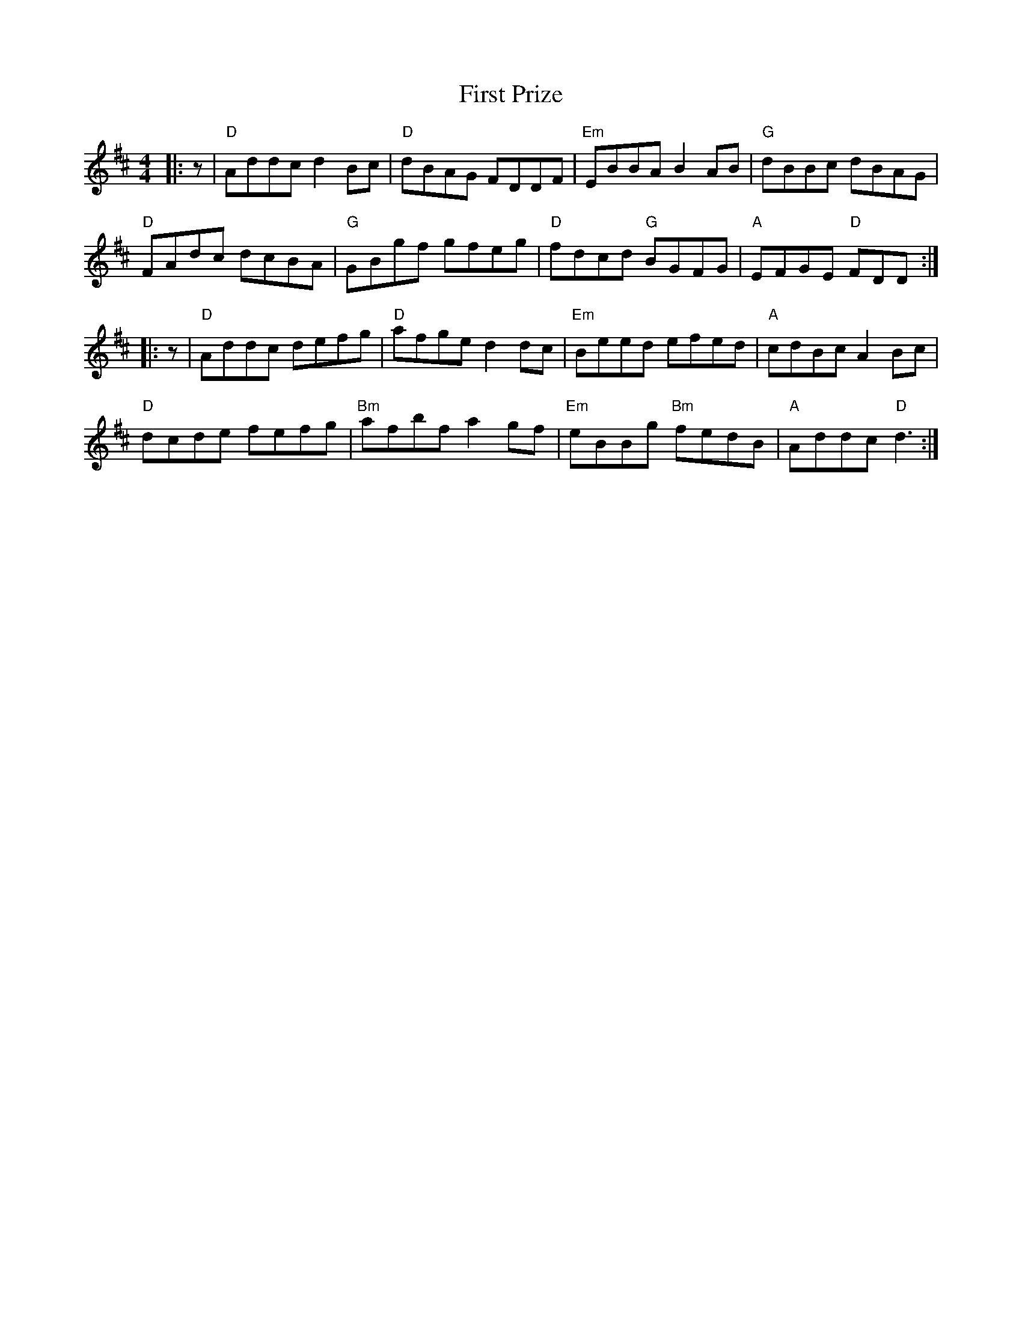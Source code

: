 X: 13181
T: First Prize
R: reel
M: 4/4
K: Dmajor
|:z|"D"Addc d2 Bc|"D"dBAG FDDF|"Em"EBBA B2 AB|"G"dBBc dBAG|
"D"FAdc dcBA|"G"GBgf gfeg|"D"fdcd "G"BGFG|"A"EFGE "D"FDD:|
|:z|"D"Addc defg|"D"afge d2 dc|"Em"Beed efed|"A"cdBc A2 Bc|
"D"dcde fefg|"Bm"afbf a2 gf|"Em"eBBg "Bm"fedB|"A"Addc "D"d3:|

